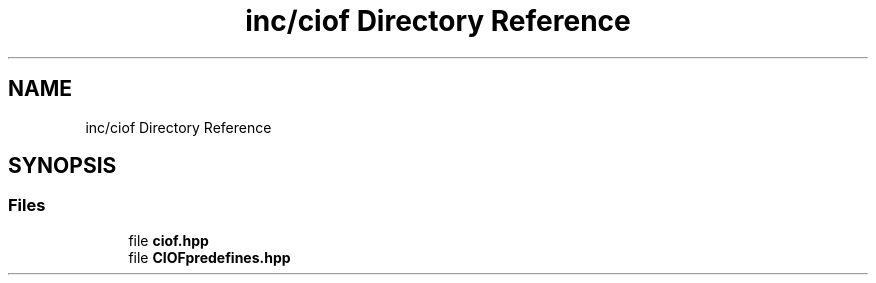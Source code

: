 .TH "inc/ciof Directory Reference" 3 "Version v1.0.0-build" "CIOF" \" -*- nroff -*-
.ad l
.nh
.SH NAME
inc/ciof Directory Reference
.SH SYNOPSIS
.br
.PP
.SS "Files"

.in +1c
.ti -1c
.RI "file \fBciof\&.hpp\fP"
.br
.ti -1c
.RI "file \fBCIOFpredefines\&.hpp\fP"
.br
.in -1c

